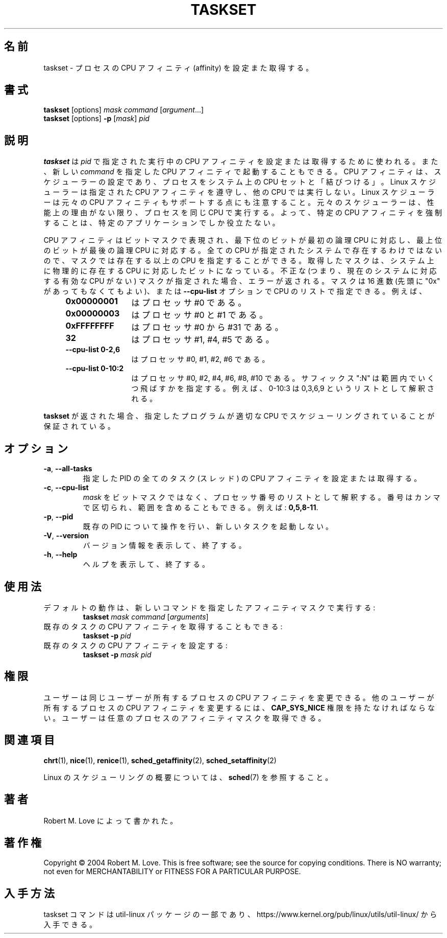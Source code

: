 .\" taskset(1) manpage
.\"
.\" Copyright (C) 2004 Robert Love
.\"
.\" This is free documentation; you can redistribute it and/or
.\" modify it under the terms of the GNU General Public License,
.\" version 2, as published by the Free Software Foundation.
.\"
.\" The GNU General Public License's references to "object code"
.\" and "executables" are to be interpreted as the output of any
.\" document formatting or typesetting system, including
.\" intermediate and printed output.
.\"
.\" This manual is distributed in the hope that it will be useful,
.\" but WITHOUT ANY WARRANTY; without even the implied warranty of
.\" MERCHANTABILITY or FITNESS FOR A PARTICULAR PURPOSE.  See the
.\" GNU General Public License for more details.
.\"
.\" You should have received a copy of the GNU General Public License along
.\" with this program; if not, write to the Free Software Foundation, Inc.,
.\" 51 Franklin Street, Fifth Floor, Boston, MA 02110-1301 USA.
.\"
.\" Japanese Version Copyright (c) 2020 Yuichi SATO
.\"         all rights reserved.
.\" Translated Tue Apr 14 21:04:31 JST 2020
.\"         by Yuichi SATO <ysato444@ybb.ne.jp>
.\"
.TH TASKSET 1 "August 2014" "util-linux" "User Commands"
.\"O .SH NAME
.SH 名前
.\"O taskset \- set or retrieve a process's CPU affinity
taskset \- プロセスの CPU アフィニティ (affinity) を設定また取得する。
.\"O .SH SYNOPSIS
.SH 書式
.B taskset
[options]
.IR mask\ command\  [ argument ...]
.br
.B taskset
[options]
.B \-p
.RI [ mask ]\  pid
.\"O .SH DESCRIPTION
.SH 説明
.PP
.\"O .B taskset
.\"O is used to set or retrieve the CPU affinity of a running process given its
.\"O \fIpid\fR, or to launch a new \fIcommand\fR with a given CPU affinity.
.B taskset
は \fIpid\fR で指定された実行中の CPU アフィニティを設定または取得するために使われる。
また、新しい \fIcommand\fR を指定した CPU アフィニティで起動することもできる。
.\"O CPU affinity is a
.\"O scheduler property that "bonds" a process to a given set of CPUs on the system.
CPU アフィニティは、スケジューラーの設定であり、
プロセスをシステム上の CPU セットと「結びつける」。
.\"O The Linux scheduler will honor the given CPU affinity and the process will not
.\"O run on any other CPUs.  Note that the Linux scheduler also supports natural
.\"O CPU affinity: the scheduler attempts to keep processes on the same CPU as long
.\"O as practical for performance reasons.  Therefore, forcing a specific CPU
.\"O affinity is useful only in certain applications.
Linux スケジューラーは指定された CPU アフィニティを遵守し、他の CPU では実行しない。
Linux スケジューラーは元々の CPU アフィニティもサポートする点にも注意すること。
元々のスケジューラーは、性能上の理由がない限り、プロセスを同じ CPU で実行する。
よって、特定の CPU アフィニティを強制することは、特定のアプリケーションでしか役立たない。
.sp
.\"O The CPU affinity is represented as a bitmask, with the lowest order bit
.\"O corresponding to the first logical CPU and the highest order bit corresponding
.\"O to the last logical CPU.  Not all CPUs may exist on a given system but a mask
.\"O may specify more CPUs than are present.  A retrieved mask will reflect only the
.\"O bits that correspond to CPUs physically on the system.  If an invalid mask is
.\"O given (i.e., one that corresponds to no valid CPUs on the current system) an
.\"O error is returned.  The masks may be specified in hexadecimal (with or without
.\"O a leading "0x"), or as a CPU list with the
.\"O .B \-\-cpu\-list
.\"O option.  For example,
CPU アフィニティはビットマスクで表現され、最下位のビットが最初の論理 CPU に対応し、
最上位のビットが最後の論理 CPU に対応する。
全ての CPU が指定されたシステムで存在するわけではないので、
マスクでは存在する以上の CPU を指定することができる。
取得したマスクは、システム上に物理的に存在する CPU に対応したビットになっている。
不正な (つまり、現在のシステムに対応する有効な CPU がない) マスクが指定された場合、
エラーが返される。
マスクは 16 進数 (先頭に "0x" があってもなくてもよい)、または 
.B \-\-cpu\-list
オプションで CPU のリストで指定できる。
例えば、
.RS 4
.TP 12
.B 0x00000001
.\"O is processor #0,
はプロセッサ #0 である。
.TP
.B 0x00000003
.\"O is processors #0 and #1,
はプロセッサ #0 と #1 である。
.TP
.B 0xFFFFFFFF
.\"O is processors #0 through #31,
はプロセッサ #0 から #31 である。
.TP
.B 32
.\"O is processors #1, #4, and #5,
はプロセッサ #1, #4, #5 である。
.TP
.B \-\-cpu\-list\ 0-2,6
.\"O is processors #0, #1, #2, and #6.
はプロセッサ #0, #1, #2, #6 である。
.TP
.B \-\-cpu\-list\ 0-10:2
.\"O is processors #0, #2, #4, #6, #8 and #10. The suffix ":N" specifies stride in
.\"O the range, for example 0-10:3 is interpreted as 0,3,6,9 list.
はプロセッサ #0, #2, #4, #6, #8, #10 である。
サフィックス ":N" は範囲内でいくつ飛ばすかを指定する。
例えば、0-10:3 は 0,3,6,9 というリストとして解釈される。
.RE
.PP
.\"O When
.\"O .B taskset
.\"O returns, it is guaranteed that the given program has been scheduled to a legal
.\"O CPU.
.B taskset
が返された場合、指定したプログラムが適切な CPU でスケジューリングされていることが
保証されている。
.\"O .SH OPTIONS
.SH オプション
.TP
.BR \-a ,\  \-\-all\-tasks
.\"O Set or retrieve the CPU affinity of all the tasks (threads) for a given PID.
指定した PID の全てのタスク (スレッド) の CPU アフィニティを設定または取得する。
.TP
.BR \-c ,\  \-\-cpu\-list
.\"O Interpret \fImask\fR as numerical list of processors instead of a bitmask.
.\"O Numbers are separated by commas and may include ranges.  For example:
.\"O .BR 0,5,8-11 .
\fImask\fR をビットマスクではなく、プロセッサ番号のリストとして解釈する。
番号はカンマで区切られ、範囲を含めることもできる。
例えば:
.BR 0,5,8-11 .
.TP
.BR \-p ,\  \-\-pid
.\"O Operate on an existing PID and do not launch a new task.
既存の PID について操作を行い、新しいタスクを起動しない。
.TP
.BR \-V ,\  \-\-version
.\"O Display version information and exit.
バージョン情報を表示して、終了する。
.TP
.BR \-h ,\  \-\-help
.\"O Display help text and exit.
ヘルプを表示して、終了する。
.\"O .SH USAGE
.SH 使用法
.TP
.\"O The default behavior is to run a new command with a given affinity mask:
デフォルトの動作は、新しいコマンドを指定したアフィニティマスクで実行する:
.B taskset
.I mask
.IR command\  [ arguments ]
.TP
.\"O You can also retrieve the CPU affinity of an existing task:
既存のタスクの CPU アフィニティを取得することもできる:
.B taskset \-p
.I pid
.TP
.\"O Or set it:
既存のタスクの CPU アフィニティを設定する:
.B taskset \-p
.I mask pid
.\"O .SH PERMISSIONS
.SH 権限
.\"O A user can change the CPU affinity of a process belonging to the same user.
.\"O A user must possess
.\"O .B CAP_SYS_NICE
.\"O to change the CPU affinity of a process belonging to another user.
.\"O A user can retrieve the affinity mask of any process.
ユーザーは同じユーザーが所有するプロセスの CPU アフィニティを変更できる。
他のユーザーが所有するプロセスの CPU アフィニティを変更するには、
.B CAP_SYS_NICE
権限を持たなければならない。
ユーザーは任意のプロセスのアフィニティマスクを取得できる。
.\"O .SH SEE ALSO
.SH 関連項目
.BR chrt (1),
.BR nice (1),
.BR renice (1),
.BR sched_getaffinity (2),
.BR sched_setaffinity (2)
.sp
.\"O See
.\"O .BR sched (7)
.\"O for a description of the Linux scheduling scheme.
Linux のスケジューリングの概要については、
.BR sched (7)
を参照すること。
.\"O .SH AUTHOR
.SH 著者
.\"O Written by Robert M. Love.
Robert M. Love によって書かれた。
.\"O .SH COPYRIGHT
.SH 著作権
Copyright \(co 2004 Robert M. Love.
This is free software; see the source for copying conditions.  There is NO
warranty; not even for MERCHANTABILITY or FITNESS FOR A PARTICULAR PURPOSE.
.\"O .SH AVAILABILITY
.SH 入手方法
.\"O The taskset command is part of the util-linux package and is available from
.\"O https://www.kernel.org/pub/linux/utils/util-linux/.
taskset コマンドは util-linux パッケージの一部であり、
https://www.kernel.org/pub/linux/utils/util-linux/
から入手できる。
